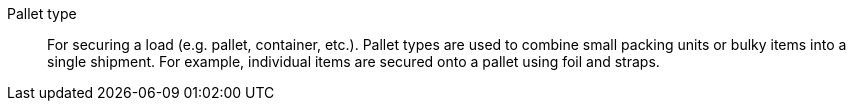 [#pallet-type]
Pallet type:: For securing a load (e.g. pallet, container, etc.). Pallet types are used to combine small packing units or bulky items into a single shipment. For example, individual items are secured onto a pallet using foil and straps.